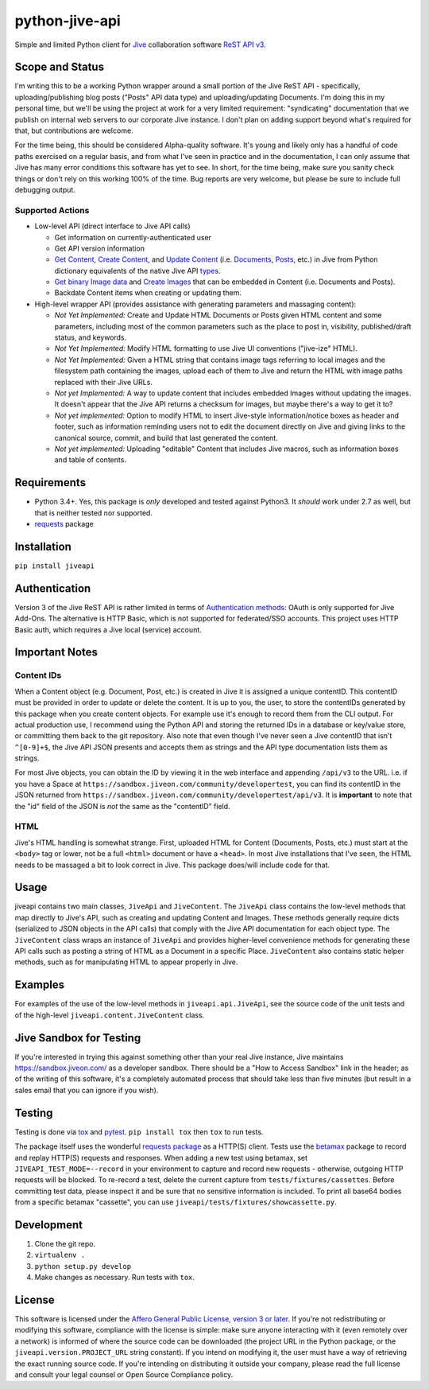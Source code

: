python-jive-api
===============

.. image:: http://www.repostatus.org/badges/latest/wip.svg
   :alt: Project Status: WIP – Initial development is in progress, but there has not yet been a stable, usable release suitable for the public.
   :target: http://www.repostatus.org/#wip

Simple and limited Python client for `Jive <https://www.jivesoftware.com/>`_ collaboration software `ReST API v3 <https://developers.jivesoftware.com/api/v3/cloud/rest/index.html>`_.

Scope and Status
----------------

I'm writing this to be a working Python wrapper around a small portion of the Jive ReST API - specifically, uploading/publishing blog posts ("Posts" API data type) and uploading/updating Documents. I'm doing this in my personal time, but we'll be using the project at work for a very limited requirement: "syndicating" documentation that we publish on internal web servers to our corporate Jive instance. I don't plan on adding support beyond what's required for that, but contributions are welcome.

For the time being, this should be considered Alpha-quality software. It's young and likely only has a handful of code paths exercised on a regular basis, and from what I've seen in practice and in the documentation, I can only assume that Jive has many error conditions this software has yet to see. In short, for the time being, make sure you sanity check things or don't rely on this working 100% of the time. Bug reports are very welcome, but please be sure to include full debugging output.

Supported Actions
+++++++++++++++++

* Low-level API (direct interface to Jive API calls)

  * Get information on currently-authenticated user
  * Get API version information
  * `Get Content <https://developers.jivesoftware.com/api/v3/cloud/rest/ContentService.html#getContent%28String%2C%20String%2C%20boolean%2C%20List%3CString%3E%29>`_, `Create Content <https://developers.jivesoftware.com/api/v3/cloud/rest/ContentService.html#createContent%28String%2C%20String%2C%20String%2C%20String%29>`_, and `Update Content <https://developers.jivesoftware.com/api/v3/cloud/rest/ContentService.html#updateContent%28String%2C%20String%2C%20String%2C%20boolean%2C%20String%2C%20boolean%29>`_ (i.e. `Documents <https://developers.jivesoftware.com/api/v3/cloud/rest/DocumentEntity.html>`_, `Posts <https://developers.jivesoftware.com/api/v3/cloud/rest/PostEntity.html>`_, etc.) in Jive from Python dictionary equivalents of the native Jive API `types <https://developers.jivesoftware.com/api/v3/cloud/rest/index.html>`_.
  * `Get binary Image data <https://developers.jivesoftware.com/api/v3/cloud/rest/ImageService.html#getImage%28String%2C%20String%2C%20String%2C%20String%2C%20String%29>`_ and `Create <https://developers.jivesoftware.com/api/v3/cloud/rest/ImageService.html#uploadImage%28MultipartBody%29>`_ `Images <https://developers.jivesoftware.com/api/v3/cloud/rest/ImageEntity.html>`_ that can be embedded in Content (i.e. Documents and Posts).
  * Backdate Content items when creating or updating them.

* High-level wrapper API (provides assistance with generating parameters and massaging content):

  * *Not Yet Implemented:* Create and Update HTML Documents or Posts given HTML content and some parameters, including most of the common parameters such as the place to post in, visibility, published/draft status, and keywords.
  * *Not Yet Implemented:* Modify HTML formatting to use Jive UI conventions ("jive-ize" HTML).
  * *Not Yet Implemented:* Given a HTML string that contains image tags referring to local images and the filesystem path containing the images, upload each of them to Jive and return the HTML with image paths replaced with their Jive URLs.
  * *Not yet Implemented:* A way to update content that includes embedded Images without updating the images. It doesn't appear that the Jive API returns a checksum for images, but maybe there's a way to get it to?
  * *Not yet implemented:* Option to modify HTML to insert Jive-style information/notice boxes as header and footer, such as information reminding users not to edit the document directly on Jive and giving links to the canonical source, commit, and build that last generated the content.
  * *Not yet implemented:* Uploading "editable" Content that includes Jive macros, such as information boxes and table of contents.

Requirements
------------

* Python 3.4+. Yes, this package is *only* developed and tested against Python3. It *should* work under 2.7 as well, but that is neither tested nor supported.
* `requests <http://docs.python-requests.org/en/master/>`_ package

Installation
------------

``pip install jiveapi``

Authentication
--------------

Version 3 of the Jive ReST API is rather limited in terms of `Authentication methods <https://developer.jivesoftware.com/intro/#building-an-api-client>`_: OAuth is only supported for Jive Add-Ons. The alternative is HTTP Basic, which is not supported for federated/SSO accounts. This project uses HTTP Basic auth, which requires a Jive local (service) account.

Important Notes
---------------

Content IDs
+++++++++++

When a Content object (e.g. Document, Post, etc.) is created in Jive it is assigned a unique contentID. This contentID must be provided in order to update or delete the content. It is up to you, the user, to store the contentIDs generated by this package when you create content objects. For example use it's enough to record them from the CLI output. For actual production use, I recommend using the Python API and storing the returned IDs in a database or key/value store, or committing them back to the git repository. Also note that even though I've never seen a Jive contentID that isn't ``^[0-9]+$``, the Jive API JSON presents and accepts them as strings and the API type documentation lists them as strings.

For most Jive objects, you can obtain the ID by viewing it in the web interface and appending ``/api/v3`` to the URL. i.e. if you have a Space at ``https://sandbox.jiveon.com/community/developertest``, you can find its contentID in the JSON returned from ``https://sandbox.jiveon.com/community/developertest/api/v3``. It is **important** to note that the "id" field of the JSON is *not* the same as the "contentID" field.

HTML
++++

Jive's HTML handling is somewhat strange. First, uploaded HTML for Content (Documents, Posts, etc.) must start at the ``<body>`` tag or lower, not be a full ``<html>`` document or have a ``<head>``. In most Jive installations that I've seen, the HTML needs to be massaged a bit to look correct in Jive. This package does/will include code for that.

Usage
-----

jiveapi contains two main classes, ``JiveApi`` and ``JiveContent``. The ``JiveApi`` class contains the low-level methods that map directly to Jive's API, such as creating and updating Content and Images. These methods generally require dicts (serialized to JSON objects in the API calls) that comply with the Jive API documentation for each object type. The ``JiveContent`` class wraps an instance of ``JiveApi`` and provides higher-level convenience methods for generating these API calls such as posting a string of HTML as a Document in a specific Place. ``JiveContent`` also contains static helper methods, such as for manipulating HTML to appear properly in Jive.

Examples
--------

For examples of the use of the low-level methods in ``jiveapi.api.JiveApi``, see the source code of the unit tests and of the high-level ``jiveapi.content.JiveContent`` class.

Jive Sandbox for Testing
------------------------

If you're interested in trying this against something other than your real Jive instance, Jive maintains `https://sandbox.jiveon.com/ <https://sandbox.jiveon.com/>`_ as a developer sandbox. There should be a "How to Access Sandbox" link in the header; as of the writing of this software, it's a completely automated process that should take less than five minutes (but result in a sales email that you can ignore if you wish).

Testing
-------

Testing is done via `tox <https://tox.readthedocs.io/en/latest/>`_ and `pytest <https://docs.pytest.org/en/latest/>`_. ``pip install tox`` then ``tox`` to run tests.

The package itself uses the wonderful `requests package <http://docs.python-requests.org/en/master/>`_ as a HTTP(S) client. Tests use the `betamax <http://betamax.readthedocs.io/en/latest/index.html>`_ package to record and replay HTTP(S) requests and responses. When adding a new test using betamax, set ``JIVEAPI_TEST_MODE=--record`` in your environment to capture and record new requests - otherwise, outgoing HTTP requests will be blocked. To re-record a test, delete the current capture from ``tests/fixtures/cassettes``. Before committing test data, please inspect it and be sure that no sensitive information is included. To print all base64 bodies from a specific betamax "cassette", you can use ``jiveapi/tests/fixtures/showcassette.py``.

Development
-----------

1. Clone the git repo.
2. ``virtualenv .``
3. ``python setup.py develop``
4. Make changes as necessary. Run tests with ``tox``.

License
-------

This software is licensed under the `Affero General Public License, version 3 or later <https://www.gnu.org/licenses/agpl-3.0.en.html>`_. If you're not redistributing or modifying this software, compliance with the license is simple: make sure anyone interacting with it (even remotely over a network) is informed of where the source code can be downloaded (the project URL in the Python package, or the ``jiveapi.version.PROJECT_URL`` string constant). If you intend on modifying it, the user must have a way of retrieving the exact running source code. If you're intending on distributing it outside your company, please read the full license and consult your legal counsel or Open Source Compliance policy.
